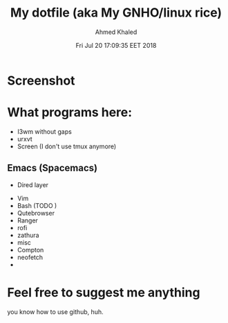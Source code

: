 #+TITLE: My dotfile (aka My GNHO/linux rice)
#+AUTHOR: Ahmed Khaled

* Screenshot
  #+DATE: Fri Jul 20 17:09:35 EET 2018
  [[https://github.com/xxzozaxx/dotfile/blob/master/Pictures/2018-07-20_11:32:15_1600x900.png]]
* What programs here:
- I3wm without gaps
- urxvt
- Screen (I don't use tmux anymore)
** Emacs (Spacemacs)
   - Dired layer
- Vim
- Bash (TODO )
- Qutebrowser
- Ranger
- rofi
- zathura
- misc
- Compton
- neofetch
-
* Feel free to suggest me anything
  you know how to use github, huh.
